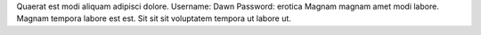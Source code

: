 Quaerat est modi aliquam adipisci dolore.
Username: Dawn
Password: erotica
Magnam magnam amet modi labore.
Magnam tempora labore est est.
Sit sit sit voluptatem tempora ut labore ut.
